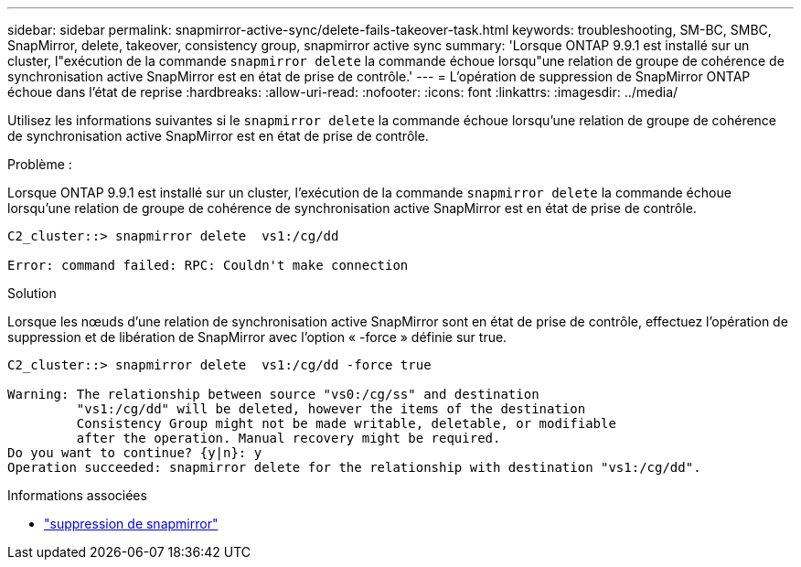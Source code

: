 ---
sidebar: sidebar 
permalink: snapmirror-active-sync/delete-fails-takeover-task.html 
keywords: troubleshooting, SM-BC, SMBC, SnapMirror, delete, takeover, consistency group, snapmirror active sync 
summary: 'Lorsque ONTAP 9.9.1 est installé sur un cluster, l"exécution de la commande  `snapmirror delete` la commande échoue lorsqu"une relation de groupe de cohérence de synchronisation active SnapMirror est en état de prise de contrôle.' 
---
= L'opération de suppression de SnapMirror ONTAP échoue dans l'état de reprise
:hardbreaks:
:allow-uri-read: 
:nofooter: 
:icons: font
:linkattrs: 
:imagesdir: ../media/


[role="lead"]
Utilisez les informations suivantes si le  `snapmirror delete` la commande échoue lorsqu'une relation de groupe de cohérence de synchronisation active SnapMirror est en état de prise de contrôle.

.Problème :
Lorsque ONTAP 9.9.1 est installé sur un cluster, l'exécution de la commande  `snapmirror delete` la commande échoue lorsqu'une relation de groupe de cohérence de synchronisation active SnapMirror est en état de prise de contrôle.

....
C2_cluster::> snapmirror delete  vs1:/cg/dd

Error: command failed: RPC: Couldn't make connection
....
.Solution
Lorsque les nœuds d'une relation de synchronisation active SnapMirror sont en état de prise de contrôle, effectuez l'opération de suppression et de libération de SnapMirror avec l'option « -force » définie sur true.

....
C2_cluster::> snapmirror delete  vs1:/cg/dd -force true

Warning: The relationship between source "vs0:/cg/ss" and destination
         "vs1:/cg/dd" will be deleted, however the items of the destination
         Consistency Group might not be made writable, deletable, or modifiable
         after the operation. Manual recovery might be required.
Do you want to continue? {y|n}: y
Operation succeeded: snapmirror delete for the relationship with destination "vs1:/cg/dd".
....
.Informations associées
* link:https://docs.netapp.com/us-en/ontap-cli/snapmirror-delete.html["suppression de snapmirror"^]

